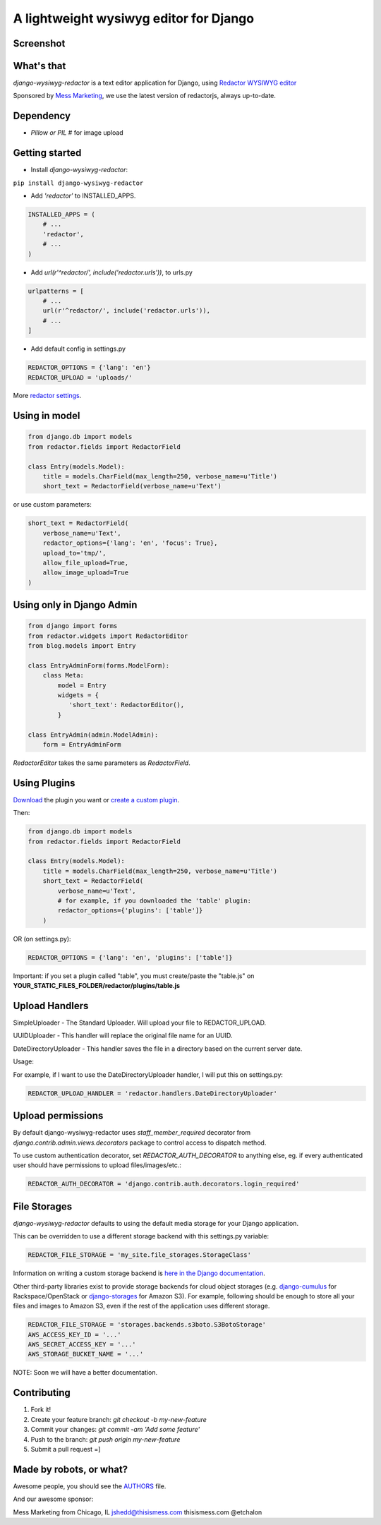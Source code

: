 A lightweight wysiwyg editor for Django
=======================================

.. image:: https://img.shields.io/pypi/dm/django-wysiwyg-redactor.svg
    :target: https://pypi.python.org/pypi/django-wysiwyg-redactor/
    :alt: Downloads

Screenshot
----------

.. image:: https://raw.githubusercontent.com/douglasmiranda/django-wysiwyg-redactor/master/screenshots/redactor.jpg

What's that
-----------------

*django-wysiwyg-redactor* is a text editor application for Django, using `Redactor WYSIWYG editor <http://redactorjs.com/>`_

Sponsored by `Mess Marketing <http://www.thisismess.com>`_, we use the latest version of redactorjs, always up-to-date.

Dependency
----------

- `Pillow or PIL` # for image upload

Getting started
---------------

- Install *django-wysiwyg-redactor*:

``pip install django-wysiwyg-redactor``

- Add `'redactor'` to INSTALLED_APPS.

.. code-block:: python

    INSTALLED_APPS = (
        # ...
        'redactor',
        # ...
    )

- Add `url(r'^redactor/', include('redactor.urls'))`, to urls.py

.. code-block:: python

    urlpatterns = [
        # ...
        url(r'^redactor/', include('redactor.urls')),
        # ...
    ]


- Add default config in settings.py

.. code-block:: python

    REDACTOR_OPTIONS = {'lang': 'en'}
    REDACTOR_UPLOAD = 'uploads/'

More `redactor settings <http://imperavi.com/redactor/docs/settings/>`_.

Using in model
--------------

.. code-block:: python

    from django.db import models
    from redactor.fields import RedactorField

    class Entry(models.Model):
        title = models.CharField(max_length=250, verbose_name=u'Title')
        short_text = RedactorField(verbose_name=u'Text')

or use custom parameters:

.. code-block:: python

    short_text = RedactorField(
        verbose_name=u'Text',
        redactor_options={'lang': 'en', 'focus': True},
        upload_to='tmp/',
        allow_file_upload=True,
        allow_image_upload=True
    )

Using only in Django Admin
--------------------------

.. code-block:: python

    from django import forms
    from redactor.widgets import RedactorEditor
    from blog.models import Entry

    class EntryAdminForm(forms.ModelForm):
        class Meta:
            model = Entry
            widgets = {
               'short_text': RedactorEditor(),
            }

    class EntryAdmin(admin.ModelAdmin):
        form = EntryAdminForm

`RedactorEditor` takes the same parameters as `RedactorField`.

Using Plugins
-------------
`Download <http://imperavi.com/redactor/plugins/>`_ the plugin you want or `create a custom plugin <http://imperavi.com/redactor/docs/how-to-create-plugin/>`_.

Then:

.. code-block:: python

    from django.db import models
    from redactor.fields import RedactorField

    class Entry(models.Model):
        title = models.CharField(max_length=250, verbose_name=u'Title')
        short_text = RedactorField(
            verbose_name=u'Text',
            # for example, if you downloaded the 'table' plugin:
            redactor_options={'plugins': ['table']}
        )

OR (on settings.py):

.. code-block:: python

    REDACTOR_OPTIONS = {'lang': 'en', 'plugins': ['table']}

Important: if you set a plugin called "table", you must create/paste the "table.js" on **YOUR_STATIC_FILES_FOLDER/redactor/plugins/table.js**

Upload Handlers
---------------
SimpleUploader - The Standard Uploader. Will upload your file to REDACTOR_UPLOAD.

UUIDUploader - This handler will replace the original file name for an UUID.

DateDirectoryUploader - This handler saves the file in a directory based on the current server date.

Usage:

For example, if I want to use the DateDirectoryUploader handler, I will put this on settings.py:

.. code-block:: python

    REDACTOR_UPLOAD_HANDLER = 'redactor.handlers.DateDirectoryUploader'

Upload permissions
------------------
By default django-wysiwyg-redactor uses `staff_member_required` decorator from
`django.contrib.admin.views.decorators` package to control access to dispatch
method.

To use custom authentication decorator, set `REDACTOR_AUTH_DECORATOR` to
anything else, eg. if every authenticated user should have permissions to
upload files/images/etc.:

.. code-block:: python

    REDACTOR_AUTH_DECORATOR = 'django.contrib.auth.decorators.login_required'

File Storages
-------------
*django-wysiwyg-redactor* defaults to using the default media storage for your Django application.

This can be overridden to use a different storage backend with this settings.py variable:

.. code-block::

    REDACTOR_FILE_STORAGE = 'my_site.file_storages.StorageClass'

Information on writing a custom storage backend is `here in the Django documentation <https://docs.djangoproject.com/en/1.7/howto/custom-file-storage/>`_.

Other third-party libraries exist to provide storage backends for cloud object storages (e.g. `django-cumulus <https://github.com/django-cumulus/django-cumulus/>`_ for Rackspace/OpenStack or `django-storages <http://django-storages.readthedocs.org/en/latest/backends/amazon-S3.html>`_ for Amazon S3). For example, following should be enough to store all your files and images to Amazon S3, even if the rest of the application uses different storage.

.. code-block:: python

    REDACTOR_FILE_STORAGE = 'storages.backends.s3boto.S3BotoStorage'
    AWS_ACCESS_KEY_ID = '...'
    AWS_SECRET_ACCESS_KEY = '...'
    AWS_STORAGE_BUCKET_NAME = '...'


NOTE: Soon we will have a better documentation.

Contributing
------------

1. Fork it!
2. Create your feature branch: `git checkout -b my-new-feature`
3. Commit your changes: `git commit -am 'Add some feature'`
4. Push to the branch: `git push origin my-new-feature`
5. Submit a pull request =]

Made by robots, or what?
------------------------
Awesome people, you should see the `AUTHORS <https://github.com/douglasmiranda/django-wysiwyg-redactor/blob/master/AUTHORS>`_ file.

And our awesome sponsor:

Mess Marketing from Chicago, IL
jshedd@thisismess.com
thisismess.com
@etchalon


